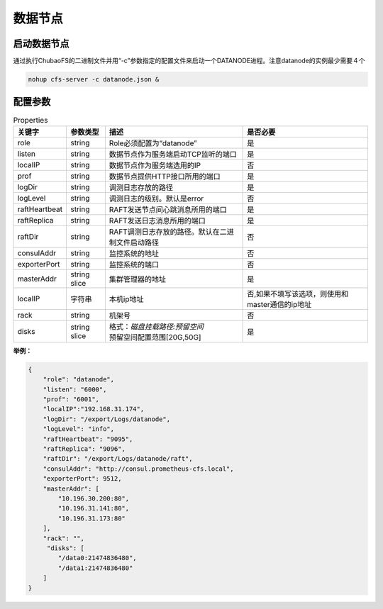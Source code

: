 数据节点
========

启动数据节点
---------------------

通过执行ChubaoFS的二进制文件并用“-c”参数指定的配置文件来启动一个DATANODE进程。注意datanode的实例最少需要４个

.. code-block:: bash

   nohup cfs-server -c datanode.json &


配置参数
--------------

.. csv-table:: Properties
   :header: "关键字", "参数类型", "描述", "是否必要"

   "role", "string", "Role必须配置为“datanode”", "是"
   "listen", "string", "数据节点作为服务端启动TCP监听的端口", "是"
   "localIP", "string", "数据节点作为服务端选用的IP", "否"
   "prof", "string", "数据节点提供HTTP接口所用的端口", "是"
   "logDir", "string", "调测日志存放的路径", "是"
   "logLevel", "string", "调测日志的级别。默认是error", "否"
   "raftHeartbeat", "string", "RAFT发送节点间心跳消息所用的端口", "是"
   "raftReplica", "string", "RAFT发送日志消息所用的端口", "是"
   "raftDir", "string", "RAFT调测日志存放的路径。默认在二进制文件启动路径", "否"
   "consulAddr", "string", "监控系统的地址", "否"
   "exporterPort", "string", "监控系统的端口", "否"
   "masterAddr", "string slice", "集群管理器的地址", "是"
   "localIP","字符串","本机ip地址","否,如果不填写该选项，则使用和master通信的ip地址"
   "rack", "string", "机架号", "否"
   "disks", "string slice", "
   | 格式：*磁盘挂载路径:预留空间*
   | 预留空间配置范围[20G,50G]", "是"


**举例：**

.. code-block:: json

   {
       "role": "datanode",
       "listen": "6000",
       "prof": "6001",
       "localIP":"192.168.31.174",
       "logDir": "/export/Logs/datanode",
       "logLevel": "info",
       "raftHeartbeat": "9095",
       "raftReplica": "9096",    
       "raftDir": "/export/Logs/datanode/raft",
       "consulAddr": "http://consul.prometheus-cfs.local",
       "exporterPort": 9512,    
       "masterAddr": [
           "10.196.30.200:80",
           "10.196.31.141:80",
           "10.196.31.173:80"
       ],
       "rack": "",
        "disks": [
           "/data0:21474836480",
           "/data1:21474836480"
       ]
   }


